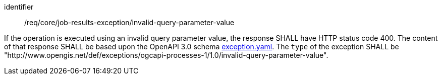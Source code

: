[[req_core_job-results-exception_invalid-query-parameter-value]]
[requirement]
====
[%metadata]
identifier:: /req/core/job-results-exception/invalid-query-parameter-value

If the operation is executed using an invalid query parameter value, the response SHALL have HTTP status code 400.
The content of that response SHALL be based upon the OpenAPI
3.0 schema https://raw.githubusercontent.com/opengeospatial/ogcapi-processes/master/openapi/schemas/common-core/exception.yaml[exception.yaml].
The `type` of the exception SHALL be "http://www.opengis.net/def/exceptions/ogcapi-processes-1/1.0/invalid-query-parameter-value".
====
